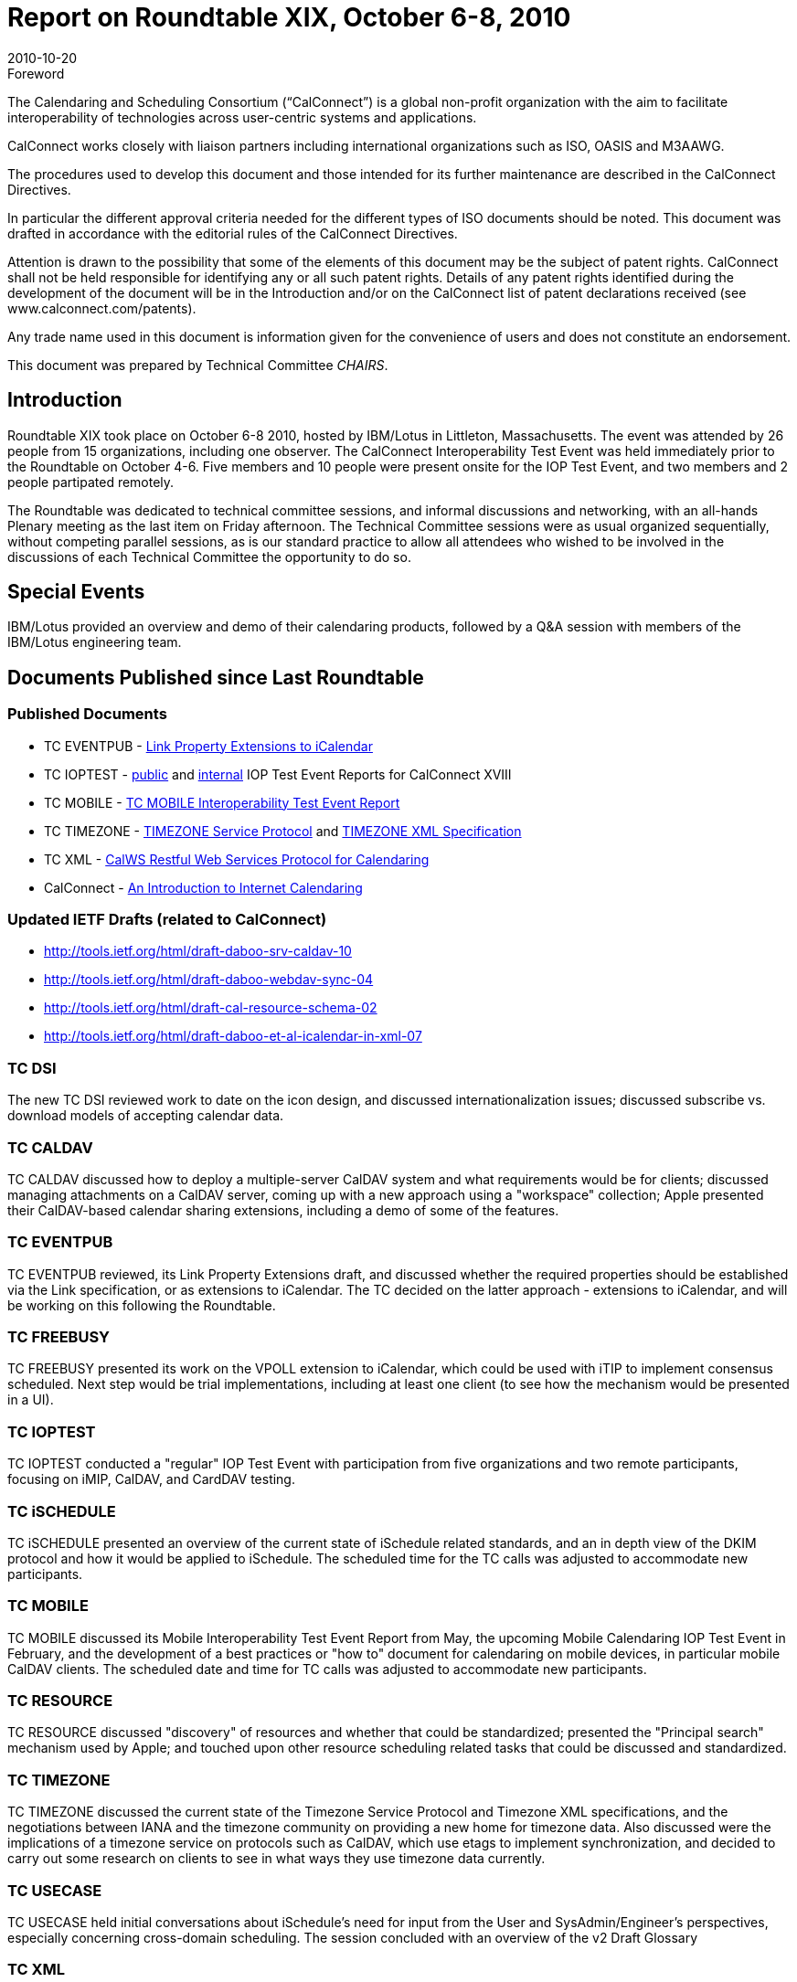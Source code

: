 = Report on Roundtable XIX, October 6-8, 2010
:docnumber: 1013
:copyright-year: 2010
:language: en
:doctype: administrative
:edition: 1
:status: published
:revdate: 2010-10-20
:published-date: 2010-10-20
:technical-committee: CHAIRS
:mn-document-class: csd
:mn-output-extensions: xml,html,pdf,rxl
:local-cache-only:
:data-uri-image:

.Foreword
The Calendaring and Scheduling Consortium ("`CalConnect`") is a global non-profit
organization with the aim to facilitate interoperability of technologies across
user-centric systems and applications.

CalConnect works closely with liaison partners including international
organizations such as ISO, OASIS and M3AAWG.

The procedures used to develop this document and those intended for its further
maintenance are described in the CalConnect Directives.

In particular the different approval criteria needed for the different types of
ISO documents should be noted. This document was drafted in accordance with the
editorial rules of the CalConnect Directives.

Attention is drawn to the possibility that some of the elements of this
document may be the subject of patent rights. CalConnect shall not be held responsible
for identifying any or all such patent rights. Details of any patent rights
identified during the development of the document will be in the Introduction
and/or on the CalConnect list of patent declarations received (see
www.calconnect.com/patents).

Any trade name used in this document is information given for the convenience
of users and does not constitute an endorsement.

This document was prepared by Technical Committee _{technical-committee}_.

== Introduction

Roundtable XIX took place on October 6-8 2010, hosted by IBM/Lotus in Littleton,
Massachusetts. The event was attended by 26 people from 15 organizations, including one
observer. The CalConnect Interoperability Test Event was held immediately prior to the
Roundtable on October 4-6. Five members and 10 people were present onsite for the IOP Test
Event, and two members and 2 people partipated remotely.

The Roundtable was dedicated to technical committee sessions, and informal discussions and
networking, with an all-hands Plenary meeting as the last item on Friday afternoon. The Technical
Committee sessions were as usual organized sequentially, without competing parallel sessions, as
is our standard practice to allow all attendees who wished to be involved in the discussions of each
Technical Committee the opportunity to do so.

== Special Events

IBM/Lotus provided an overview and demo of their calendaring products, followed by a Q&A
session with members of the IBM/Lotus engineering team.

== Documents Published since Last Roundtable

=== Published Documents

* TC EVENTPUB - https://www.calconnect.org/CD1006%20LINK%20Property.shtml[Link Property Extensions to iCalendar]
* TC IOPTEST - https://www.calconnect.org/pubdocs/CD1009%20May%202010%20CalConnect%20Interoperability%20Test%20Event%20Report.pdf[public] and https://www.calconnect.org/membersonly/internaldocs/I1003%20May%202010%20CalConnect%20Interoperability%20Test%20Event%20Internal%20Report.pdf[internal] IOP Test Event Reports for CalConnect XVIII
* TC MOBILE - https://www.calconnect.org/pubdocs/CD1010%20TC%20MOBILE%20Interoperability%20Test%20Event%20Report.pdf[TC MOBILE Interoperability Test Event Report]
* TC TIMEZONE - https://www.calconnect.org/CD1007%20Timezone%20Service.shtml[TIMEZONE Service Protocol] and https://www.calconnect.org/CD1008%20Timezone%20XML.shtml[TIMEZONE XML Specification]
* TC XML - https://www.calconnect.org/CD1012_Intro_Calendaring.shtml[CalWS Restful Web Services Protocol for Calendaring]
* CalConnect - https://www.calconnect.org/CD1012_Intro_Calendaring.shtml[An Introduction to Internet Calendaring]

=== Updated IETF Drafts (related to CalConnect)

* http://tools.ietf.org/html/draft-daboo-srv-caldav-10
* http://tools.ietf.org/html/draft-daboo-webdav-sync-04
* http://tools.ietf.org/html/draft-cal-resource-schema-02
* http://tools.ietf.org/html/draft-daboo-et-al-icalendar-in-xml-07

=== TC DSI

The new TC DSI reviewed work to date on the icon design, and discussed
internationalization issues; discussed subscribe vs. download models of accepting calendar data.

=== TC CALDAV

TC CALDAV discussed how to deploy a multiple-server CalDAV system and what
requirements would be for clients; discussed managing attachments on a CalDAV server, coming
up with a new approach using a "workspace" collection; Apple presented their CalDAV-based
calendar sharing extensions, including a demo of some of the features.

=== TC EVENTPUB

TC EVENTPUB reviewed, its Link Property Extensions draft, and discussed
whether the required properties should be established via the Link specification, or as extensions
to iCalendar. The TC decided on the latter approach - extensions to iCalendar, and will be working
on this following the Roundtable.

=== TC FREEBUSY

TC FREEBUSY presented its work on the VPOLL extension to iCalendar,
which could be used with iTIP to implement consensus scheduled. Next step would be trial
implementations, including at least one client (to see how the mechanism would be presented in a
UI).

=== TC IOPTEST

TC IOPTEST conducted a "regular" IOP Test Event with participation from five
organizations and two remote participants, focusing on iMIP, CalDAV, and CardDAV testing.

=== TC iSCHEDULE

TC iSCHEDULE presented an overview of the current state of iSchedule
related standards, and an in depth view of the DKIM protocol and how it would be applied to
iSchedule. The scheduled time for the TC calls was adjusted to accommodate new participants.

=== TC MOBILE

TC MOBILE discussed its Mobile Interoperability Test Event Report from May,
the upcoming Mobile Calendaring IOP Test Event in February, and the development of a best
practices or "how to" document for calendaring on mobile devices, in particular mobile CalDAV
clients. The scheduled date and time for TC calls was adjusted to accommodate new participants.

=== TC RESOURCE

TC RESOURCE discussed "discovery" of resources and whether that could be
standardized; presented the "Principal search" mechanism used by Apple; and touched upon other
resource scheduling related tasks that could be discussed and standardized.

=== TC TIMEZONE

TC TIMEZONE discussed the current state of the Timezone Service Protocol
and Timezone XML specifications, and the negotiations between IANA and the timezone
community on providing a new home for timezone data. Also discussed were the implications of a
timezone service on protocols such as CalDAV, which use etags to implement synchronization,
and decided to carry out some research on clients to see in what ways they use timezone data
currently.

=== TC USECASE

TC USECASE held initial conversations about iSchedule's need for input from
the User and SysAdmin/Engineer's perspectives, especially concerning cross-domain scheduling.
The session concluded with an overview of the v2 Draft Glossary

=== TC XML

TC XML discussed he progress of iCalendar in XML through the IETF. The bulk of
the presentation was on the status of the recently released Cal-WS specification and the related
OASIS WS-Calendar specification. We also talked about the next steps for Cal-WS. Briefly noted
were questions of how we deal with the need for a new calendar query language, and a
standardized JSON representation.

=== Digital Calendaring Outreach

The CalEco Task Force presented a proposal for a CalEco
website implementation, which was discussed later by the Steering Committee. Some alternatives
were proposed to the Task Force.

== CalConnect Interoperability Test Event

Participants in the "regular" IOP test event included Apple, IBM, Kerio Technologies, Oracle
Corporation, and Rensselaer Polytechnic Institute (Bedework). Andrew McMillan (DaviCal) and
emClient (Icewarp) participated remotely. Results from the events will be posted at Past IOP
Reports as soon as they are collated and prepared.

== Future Events

* CalConnect XX: February 7-11, 2011, University of California, Berkeley, Berkeley, CA
* CalConnect XXI: May 23-27, 2011, NASA Ames, Mountain View, CA
* CalConnect XXII: October 3-7, 2011, Kerio Technologies, Plzen, Czech Republic

The format of the CalConnect week is:

* Monday morning through Wednesday noon, C.I.T.E. (CalConnect Interoperability Test Event)
* Wednesday noon through Friday afternoon, Roundtable (presentations, TC sessions, BOFs,
networking, Plenary).
